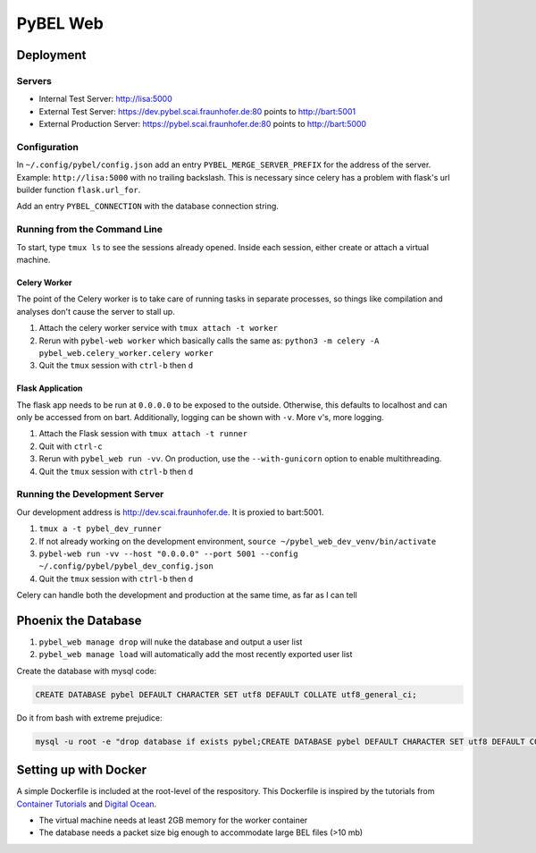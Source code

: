 PyBEL Web
=========

Deployment
----------

Servers
~~~~~~~
- Internal Test Server: http://lisa:5000
- External Test Server: https://dev.pybel.scai.fraunhofer.de:80 points to http://bart:5001
- External Production Server: https://pybel.scai.fraunhofer.de:80 points to http://bart:5000

Configuration
~~~~~~~~~~~~~
In ``~/.config/pybel/config.json`` add an entry ``PYBEL_MERGE_SERVER_PREFIX`` for the address of the server. Example:
``http://lisa:5000`` with no trailing backslash. This is necessary since celery has a problem with flask's url builder
function ``flask.url_for``.

Add an entry ``PYBEL_CONNECTION`` with the database connection string.

Running from the Command Line
~~~~~~~~~~~~~~~~~~~~~~~~~~~~~
To start, type ``tmux ls`` to see the sessions already opened. Inside each session, either create or attach
a virtual machine.

Celery Worker
*************
The point of the Celery worker is to take care of running tasks in separate processes, so things like compilation
and analyses don't cause the server to stall up.

1. Attach the celery worker service with ``tmux attach -t worker``
2. Rerun with ``pybel-web worker`` which basically calls the same as: ``python3 -m celery -A pybel_web.celery_worker.celery worker``
3. Quit the ``tmux`` session with ``ctrl-b`` then ``d``

Flask Application
*****************
The flask app needs to be run at ``0.0.0.0`` to be exposed to the outside. Otherwise, this defaults to localhost and
can only be accessed from on bart. Additionally, logging can be shown with ``-v``. More v's, more logging.

1. Attach the Flask session with ``tmux attach -t runner``
2. Quit with ``ctrl-c``
3. Rerun with ``pybel_web run -vv``. On production, use the ``--with-gunicorn`` option to enable multithreading.
4. Quit the ``tmux`` session with ``ctrl-b`` then ``d``

Running the Development Server
~~~~~~~~~~~~~~~~~~~~~~~~~~~~~~
Our development address is http://dev.scai.fraunhofer.de. It is proxied to bart:5001.

1. ``tmux a -t pybel_dev_runner``
2. If not already working on the development environment, ``source ~/pybel_web_dev_venv/bin/activate``
3. ``pybel-web run -vv --host "0.0.0.0" --port 5001 --config ~/.config/pybel/pybel_dev_config.json``
4. Quit the ``tmux`` session with ``ctrl-b`` then ``d``

Celery can handle both the development and production at the same time, as far as I can tell

Phoenix the Database
--------------------
1. ``pybel_web manage drop`` will nuke the database and output a user list
2. ``pybel_web manage load`` will automatically add the most recently exported user list


Create the database with mysql code:

.. code-block:: sql

    CREATE DATABASE pybel DEFAULT CHARACTER SET utf8 DEFAULT COLLATE utf8_general_ci;

Do it from bash with extreme prejudice:

.. code-block:: sh

    mysql -u root -e "drop database if exists pybel;CREATE DATABASE pybel DEFAULT CHARACTER SET utf8 DEFAULT COLLATE utf8_general_ci;"

Setting up with Docker
----------------------
A simple Dockerfile is included at the root-level of the respository. This Dockerfile is inspired by the tutorials from
`Container Tutorials <http://containertutorials.com/docker-compose/flask-simple-app.html>`_ and
`Digital Ocean <https://www.digitalocean.com/community/tutorials/docker-explained-how-to-containerize-python-web-applications>`_.

- The virtual machine needs at least 2GB memory for the worker container
- The database needs a packet size big enough to accommodate large BEL files (>10 mb)
